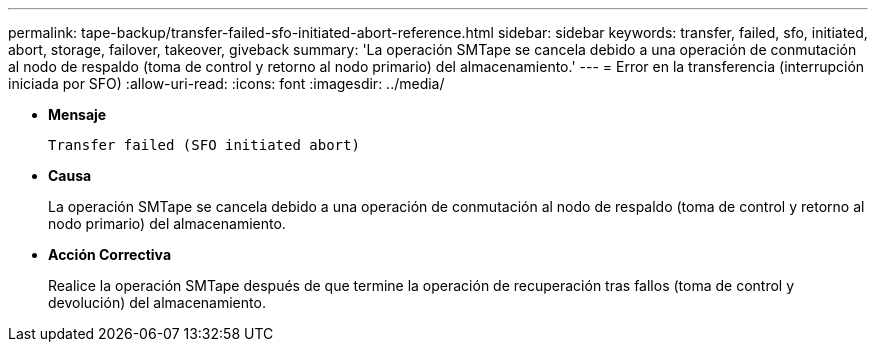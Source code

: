---
permalink: tape-backup/transfer-failed-sfo-initiated-abort-reference.html 
sidebar: sidebar 
keywords: transfer, failed, sfo, initiated, abort, storage, failover, takeover, giveback 
summary: 'La operación SMTape se cancela debido a una operación de conmutación al nodo de respaldo (toma de control y retorno al nodo primario) del almacenamiento.' 
---
= Error en la transferencia (interrupción iniciada por SFO)
:allow-uri-read: 
:icons: font
:imagesdir: ../media/


* *Mensaje*
+
`Transfer failed (SFO initiated abort)`

* *Causa*
+
La operación SMTape se cancela debido a una operación de conmutación al nodo de respaldo (toma de control y retorno al nodo primario) del almacenamiento.

* *Acción Correctiva*
+
Realice la operación SMTape después de que termine la operación de recuperación tras fallos (toma de control y devolución) del almacenamiento.



